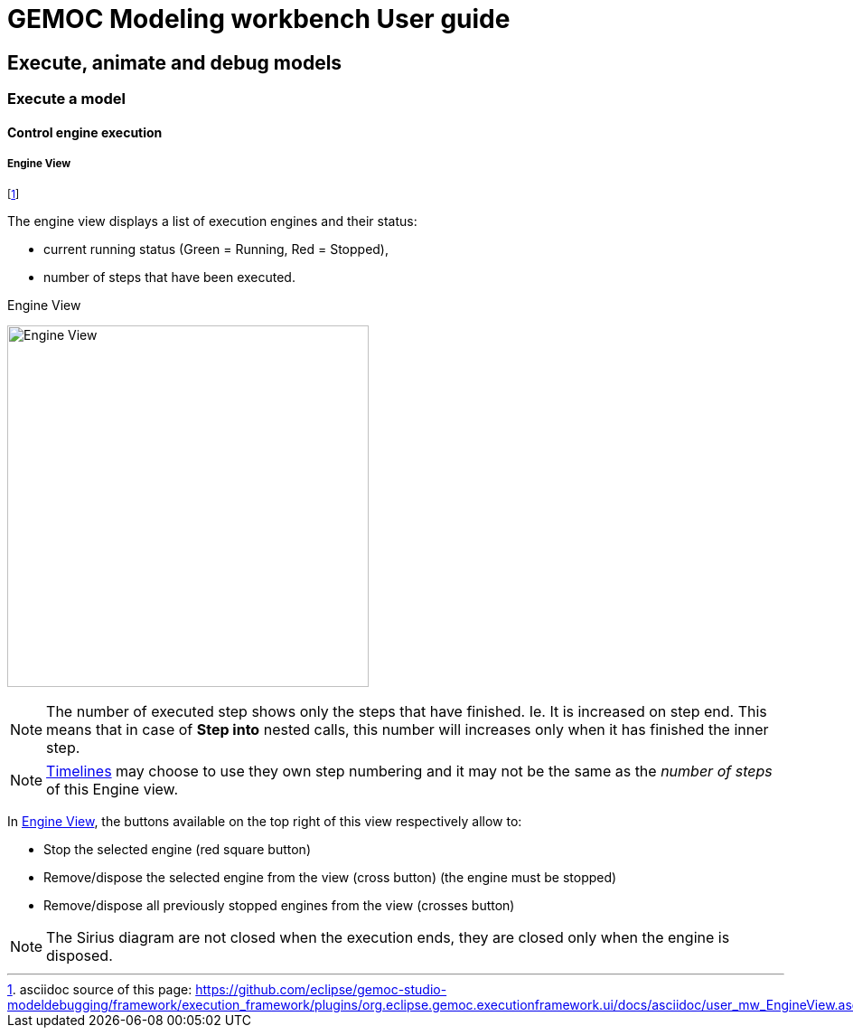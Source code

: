 ////////////////////////////////////////////////////////////////
//	Reproduce title only if not included in master documentation
////////////////////////////////////////////////////////////////
ifndef::includedInMaster[]
= GEMOC Modeling workbench User guide

== Execute, animate and debug models

=== Execute a model

==== Control engine execution
endif::[]


[[userguide-mw-control-engine-execution-engine-view]]
===== Engine View

footnote:[asciidoc source of this page:  https://github.com/eclipse/gemoc-studio-modeldebugging/framework/execution_framework/plugins/org.eclipse.gemoc.executionframework.ui/docs/asciidoc/user_mw_EngineView.asciidoc.]


The engine view displays a list of execution engines and their status:

* current running status (Green = Running, Red = Stopped),
* number of steps that have been executed.

[[img-simple-engine-view]]
.Engine View
image:images/workbench/modeling/simple_engine_view.png[Engine View, 400]

NOTE: The number of executed step shows only the steps that have finished. Ie. It is increased on step end. This 
means that in case of *Step into* nested calls, this number will increases only when it has finished the inner step. 

NOTE: <<userguide-mw-timelines-view, Timelines>> may choose to use they own step numbering and it may not be the same as the 
_number of steps_ of this Engine view. 

In <<img-simple-engine-view>>, the buttons available on the top right of this view respectively allow to:

* Stop the selected engine (red square button)
* Remove/dispose the selected engine  from the view (cross button) (the engine must be stopped)
* Remove/dispose all previously stopped engines from the view (crosses button)

NOTE: The Sirius diagram are not closed when the execution ends, they are closed only when the engine is disposed.



